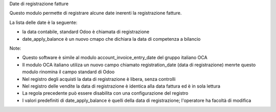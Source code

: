 Date di registrazione fatture

Questo modulo permette di registrare alcune date inerenti la registrazione fatture.

La lista delle date è la seguente:

* la data contabile, standard Odoo è chiamata di registrazione
* date_apply_balance è un nuovo cmapo che dichiara la data di competenza a bilancio

Note:

* Questo software è simile al modulo account_invoice_entry_date del gruppo italiano OCA
* Il modulo OCA italiano utiliza un nuovo campo chiamato registration_date (data di registrazione) menrte questo modulo rinomina il campo standard di Odoo
* Nel registro degli acquisti la data di registrazione è libera, senza controlli
* Nel registro delle vendite la data di registrazione è identica alla data fattura ed è in sola lettura
* La regola precedente può essere disabilita con una configurazione del registro
* I valori predefiniti di date_apply_balance è quelli della data di registrazione; l'operatore ha facoltà di modifica
